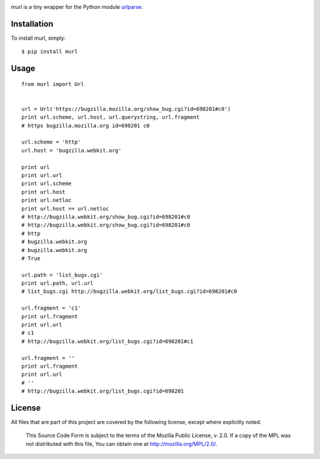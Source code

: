 
.. image:: https://secure.travis-ci.org/berkerpeksag/murl.png
    :alt: Travis CI
    :target: http://travis-ci.org/berkerpeksag/murl

murl is a tiny wrapper for the Python module `urlparse <http://docs.python.org/library/urlparse.html>`_.

Installation
------------

To install murl, simply::

    $ pip install murl

Usage
-----

::

    from murl import Url


    url = Url('https://bugzilla.mozilla.org/show_bug.cgi?id=698201#c0')
    print url.scheme, url.host, url.querystring, url.fragment
    # https bugzilla.mozilla.org id=698201 c0

    url.scheme = 'http'
    url.host = 'bugzilla.webkit.org'

    print url
    print url.url
    print url.scheme
    print url.host
    print url.netloc
    print url.host == url.netloc
    # http://bugzilla.webkit.org/show_bug.cgi?id=698201#c0
    # http://bugzilla.webkit.org/show_bug.cgi?id=698201#c0
    # http
    # bugzilla.webkit.org
    # bugzilla.webkit.org
    # True

    url.path = 'list_bugs.cgi'
    print url.path, url.url
    # list_bugs.cgi http://bugzilla.webkit.org/list_bugs.cgi?id=698201#c0

    url.fragment = 'c1'
    print url.fragment
    print url.url
    # c1
    # http://bugzilla.webkit.org/list_bugs.cgi?id=698201#c1

    url.fragment = ''
    print url.fragment
    print url.url
    # ''
    # http://bugzilla.webkit.org/list_bugs.cgi?id=698201

License
-------

All files that are part of this project are covered by the following license, except where explicitly noted.

    This Source Code Form is subject to the terms of the Mozilla Public
    License, v. 2.0. If a copy of the MPL was not distributed with this
    file, You can obtain one at http://mozilla.org/MPL/2.0/.
